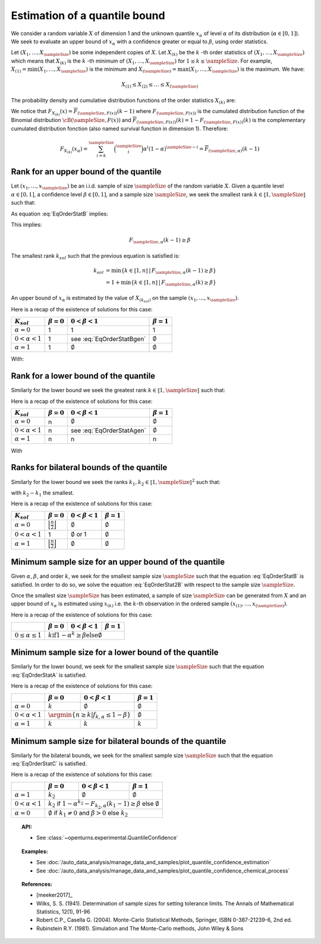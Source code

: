.. _quantile_confidence_estimation:

Estimation of a quantile bound
------------------------------

We consider a random variable :math:`X` of dimension 1 and the unknown quantile :math:`x_{\alpha}`
of level :math:`\alpha` of its distribution (:math:`\alpha \in [0, 1]`).
We seek to evaluate an upper bound of :math:`x_{\alpha}` with a confidence greater or equal to
:math:`\beta`, using order statistics.

Let :math:`(X_1, \dots, X_\sampleSize)` be some independent copies of :math:`X`.
Let :math:`X_{(k)}` be the :math:`k` -th order statistics of :math:`(X_1, \dots, X_\sampleSize)` which means that
:math:`X_{(k)}` is the :math:`k` -th minimum of :math:`(X_1, \dots, X_\sampleSize)` for :math:`1 \leq k \leq \sampleSize`. For
example, :math:`X_{(1)} = \min (X_1, \dots, X_\sampleSize)` is the minimum
and :math:`X_{(\sampleSize)} = \max (X_1, \dots, X_\sampleSize)` is the maximum. We have:

.. math::

    X_{(1)} \leq X_{(2)} \leq \dots \leq X_{(\sampleSize)}

The probability density and cumulative distribution functions of the order
statistics :math:`X_{(k)}` are:

.. math::
    :label: DistOrderStat

    F_{X_{(k)}}(x) & = \sum_{i=k}^{\sampleSize} \binom{\sampleSize}{i}\left(F(x)
    \right)^i \left(1-F(x)
    \right)^{\sampleSize-i} \\
    p_{X_{(k)}}(x) & = (\sampleSize-k+1)\binom{\sampleSize}{k-1}\left(F(x)\right)^{k-1}
    \left(1-F(x)
    \right)^{\sampleSize-k} p(x)

We notice that :math:`F_{X_{(k)}}(x) = \overline{F}_{(\sampleSize,F(x))}(k-1)` where
:math:`F_{(\sampleSize,F(x))}` is the cumulated
distribution function of the Binomial distribution :math:`\cB(\sampleSize,F(x))` and
:math:`\overline{F}_{(\sampleSize,F(x))}(k) = 1 - F_{(\sampleSize,F(x))}(k)` is the
complementary cumulated distribution fonction (also named survival function in dimension
1).
Therefore:

.. math::

    F_{X_{(k)}}(x_{\alpha}) = \sum_{i=k}^{\sampleSize} \binom{\sampleSize}{i} \alpha^i (1-\alpha)^{\sampleSize-i}
    = \overline{F}_{(\sampleSize,\alpha)}(k-1)

Rank for an upper bound of the quantile
~~~~~~~~~~~~~~~~~~~~~~~~~~~~~~~~~~~~~~~

Let :math:`(x_1, \dots, x_\sampleSize)` be an i.i.d. sample of size :math:`\sampleSize` of
the random variable :math:`X`.
Given a quantile level :math:`\alpha \in [0,1]`, a confidence level
:math:`\beta \in [0,1]`, and a sample size :math:`\sampleSize`, we seek the smallest
rank :math:`k \in \llbracket 1, \sampleSize \rrbracket` such that:

.. math::
    :label: EqOrderStatB

    \Prob{x_{\alpha} \leq X_{(k)}} \geq \beta \qquad

As equation :eq:`EqOrderStatB` implies:

.. math::
    :label: EqOrderStat2B

    1-F_{X_{(k)}}(x_{\alpha})\geq \beta

This implies:

.. math::

    F_{\sampleSize, \alpha}(k-1)\geq \beta

The smallest rank :math:`k_{sol}` such that the previous equation is satisfied is:

.. math::

    k_{sol} & = \min \{ k \in \llbracket 1, n \rrbracket \, | \, F_{\sampleSize, \alpha}(k-1)\geq \beta \}\\
            & = 1 +  \min \{ k \in \llbracket 1, n\rrbracket \, | \, F_{\sampleSize, \alpha}(k)\geq \beta \}

An upper bound of :math:`x_{\alpha}` is estimated by the value of :math:`X_{(k_{sol})}`
on the sample :math:`(x_1, \dots, x_\sampleSize)`.

Here is a recap of the existence of solutions for this case:

+------------------------+------------------+-------------------------------------+---------------------------------+
| :math:`K_{sol}`        | :math:`\beta=0`  | :math:`0 < \beta < 1`               | :math:`\beta=1`                 |
+========================+==================+=====================================+=================================+
| :math:`\alpha=0`       | 1                | 1                                   | 1                               |
+------------------------+------------------+-------------------------------------+---------------------------------+
| :math:`0 < \alpha < 1` | 1                | see :eq:`EqOrderStatBgen`           | :math:`\emptyset`               |
+------------------------+------------------+-------------------------------------+---------------------------------+
| :math:`\alpha=1`       | 1                | :math:`\emptyset`                   | :math:`\emptyset`               |
+------------------------+------------------+-------------------------------------+---------------------------------+

With:

.. math::
    :label: EqOrderStatBgen

    1+F_{n,\alpha}^{-1}(\beta) \text{if} 1-\alpha^n \geq \beta \text{else} \emptyset

Rank for a lower bound of the quantile
~~~~~~~~~~~~~~~~~~~~~~~~~~~~~~~~~~~~~~

Similarly for the lower bound we seek the greatest rank :math:`k \in \llbracket 1, \sampleSize \rrbracket` such that:

.. math::
    :label: EqOrderStatA

    \Prob{X_{(k)} \leq x_{\alpha}} \geq \beta \qquad

Here is a recap of the existence of solutions for this case:

+------------------------+--------------------------------------+-----------------------------------------+---------------------------------+
| :math:`K_{sol}`        | :math:`\beta=0`                      | :math:`0 < \beta < 1`                   | :math:`\beta=1`                 |
+========================+======================================+=========================================+=================================+
| :math:`\alpha=0`       | n                                    | :math:`\emptyset`                       | :math:`\emptyset`               |
+------------------------+--------------------------------------+-----------------------------------------+---------------------------------+
| :math:`0 < \alpha < 1` | n                                    | see :eq:`EqOrderStatAgen`               | :math:`\emptyset`               |
+------------------------+--------------------------------------+-----------------------------------------+---------------------------------+
| :math:`\alpha=1`       | n                                    | n                                       | n                               |
+------------------------+--------------------------------------+-----------------------------------------+---------------------------------+

With

.. math::
    :label: EqOrderStatAgen

    \emptyset \text{if} (1-\alpha)^n > 1 - \beta \\
    \text{otherwise if there exists} k_0 | 1-\beta = F_{(\sampleSize,\alpha}(k_0 - 1) \text{then} k_{sol} = 1+F_{n,\alpha}^{-1}(1-\beta)
    \text{and if not} k_{sol} = F_{n,\alpha}^{-1}(1-\beta)

Ranks for bilateral bounds of the quantile
~~~~~~~~~~~~~~~~~~~~~~~~~~~~~~~~~~~~~~~~~~

Similarly for the lower bound we seek the ranks :math:`k_1, k_2 \in \llbracket 1, \sampleSize \rrbracket^2` such that:

.. math::
    :label: EqOrderStatC

    \Prob{X_{(k_1)} \leq x_{\alpha} \leq X_{(k_2)}} \geq \beta \qquad

with :math:`k_2 - k_1` the smallest.

Here is a recap of the existence of solutions for this case:

+------------------------+-------------------------------------------------+---------------------------------+-------------------------+
| :math:`K_{sol}`        | :math:`\beta=0`                                 | :math:`0 < \beta < 1`           | :math:`\beta=1`         |
+========================+=================================================+=================================+=========================+
| :math:`\alpha=0`       | :math:`\Bigl\lfloor \frac{n}{2} \Bigr\rfloor`   | :math:`\emptyset`               | :math:`\emptyset`       |
+------------------------+-------------------------------------------------+---------------------------------+-------------------------+
| :math:`0 < \alpha < 1` | 1                                               | :math:`\emptyset` or 1          | :math:`\emptyset`       |
+------------------------+-------------------------------------------------+---------------------------------+-------------------------+
| :math:`\alpha=1`       | :math:`\Bigl\lfloor \frac{n}{2} \Bigr\rfloor`   | :math:`\emptyset`               | :math:`\emptyset`       |
+------------------------+-------------------------------------------------+---------------------------------+-------------------------+

Minimum sample size for an upper bound of the quantile
~~~~~~~~~~~~~~~~~~~~~~~~~~~~~~~~~~~~~~~~~~~~~~~~~~~~~~

Given :math:`\alpha`, :math:`\beta`, and order :math:`k`, we seek for the smallest sample size
:math:`\sampleSize`
such that the equation :eq:`EqOrderStatB` is satisfied. In order to do so, we solve the
equation :eq:`EqOrderStat2B` with respect to the sample size :math:`\sampleSize`.

Once the smallest size :math:`\sampleSize` has been estimated, a sample of size :math:`\sampleSize` can be
generated from :math:`X` and an upper bound of :math:`x_{\alpha}` is estimated using
:math:`x_{(k)}` i.e. the :math:`k`-th observation
in the ordered sample :math:`(x_{(1)}, \dots, x_{(\sampleSize)})`.

Here is a recap of the existence of solutions for this case:

+--------------------------------+--------------------------------------+-----------------------------------------+---------------------------------+
|                                | :math:`\beta=0`                      | :math:`0 < \beta < 1`                   | :math:`\beta=1`                 |
+================================+======================================+=========================================+=================================+
| :math:`0 \leq \alpha \leq 1`   | :math:`k \text{if} 1-\alpha^k \geq \beta \text{else} \emptyset`                                                  |
+--------------------------------+------------------------------------------------------------------------------------------------------------------+

Minimum sample size for a lower bound of the quantile
~~~~~~~~~~~~~~~~~~~~~~~~~~~~~~~~~~~~~~~~~~~~~~~~~~~~~

Similarly for the lower bound, we seek for the smallest sample size :math:`\sampleSize`
such that the equation :eq:`EqOrderStatA` is satisfied.

Here is a recap of the existence of solutions for this case:

+------------------------+--------------------------------------+-----------------------------------------+---------------------------------+
|                        | :math:`\beta=0`                      | :math:`0 < \beta < 1`                   | :math:`\beta=1`                 |
+========================+======================================+=========================================+=================================+
| :math:`\alpha=0`       | :math:`k`                            | :math:`\emptyset`                       | :math:`\emptyset`               |
+------------------------+--------------------------------------+-----------------------------------------+---------------------------------+
| :math:`0 < \alpha < 1` | :math:`\argmin \{n \geq k | f_{k,\alpha} \leq 1-\beta \}`                      | :math:`\emptyset`               |
+------------------------+--------------------------------------+-----------------------------------------+---------------------------------+
| :math:`\alpha=1`       | :math:`k`                            | :math:`k`                               | :math:`k`                       |
+------------------------+--------------------------------------+-----------------------------------------+---------------------------------+


Minimum sample size for bilateral bounds of the quantile
~~~~~~~~~~~~~~~~~~~~~~~~~~~~~~~~~~~~~~~~~~~~~~~~~~~~~~~~

Similarly for the bilateral bounds, we seek for the smallest sample size :math:`\sampleSize`
such that the equation :eq:`EqOrderStatC` is satisfied.

Here is a recap of the existence of solutions for this case:

+------------------------+--------------------------------------+-----------------------------------------+---------------------------------+
|                        | :math:`\beta=0`                      | :math:`0 < \beta < 1`                   | :math:`\beta=1`                 |
+========================+======================================+=========================================+=================================+
| :math:`\alpha=1`       | :math:`k_2`                          | :math:`\emptyset`                       | :math:`\emptyset`               |
+------------------------+--------------------------------------+-----------------------------------------+---------------------------------+
| :math:`0 < \alpha < 1` | :math:`k_2` if :math:`1-\alpha^{k_2} - F_{k_2,\alpha}(k_1-1) \geq \beta` else :math:`\emptyset`                  |
+------------------------+--------------------------------------------------------------------------------+---------------------------------+
| :math:`\alpha=0`       | :math:`\emptyset` if :math:`k_1 \neq 0` and :math:`\beta > 0` else :math:`k_2`                                   |
+------------------------+------------------------------------------------------------------------------------------------------------------+


.. topic:: API:

    - See :class:`~openturns.experimental.QuantileConfidence`

.. topic:: Examples:

    - See :doc:`/auto_data_analysis/manage_data_and_samples/plot_quantile_confidence_estimation`
    - See :doc:`/auto_data_analysis/manage_data_and_samples/plot_quantile_confidence_chemical_process`

.. topic:: References:

    - [meeker2017]_
    - Wilks, S. S. (1941). Determination of sample sizes for setting tolerance limits. The Annals of Mathematical Statistics, 12(1), 91-96
    - Robert C.P., Casella G. (2004). Monte-Carlo Statistical Methods, Springer, ISBN 0-387-21239-6, 2nd ed.
    - Rubinstein R.Y. (1981). Simulation and The Monte-Carlo methods, John Wiley & Sons
